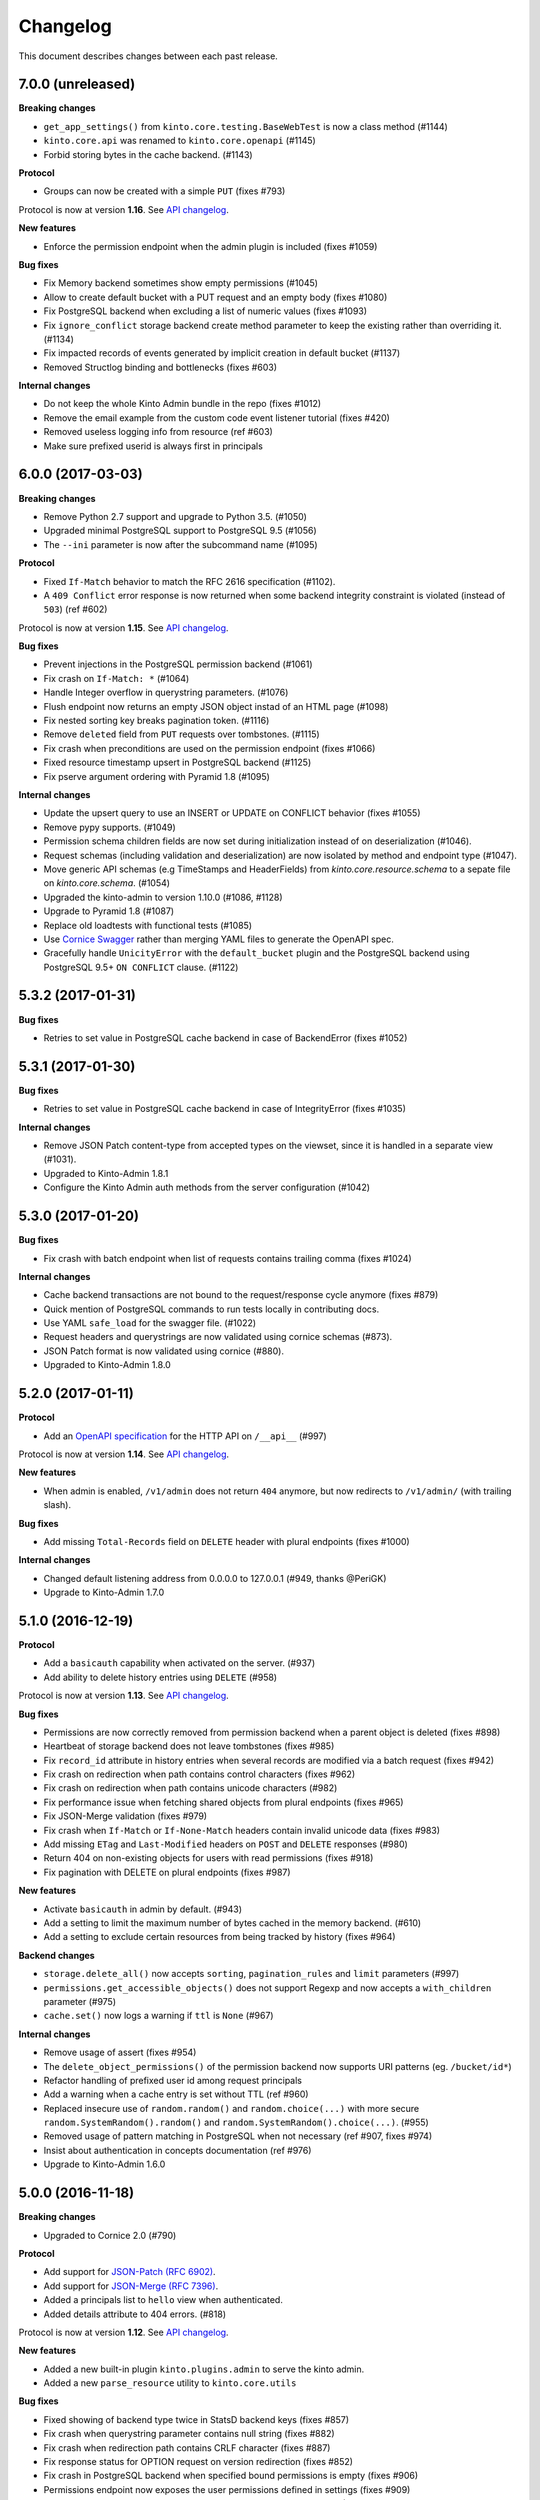 Changelog
=========

This document describes changes between each past release.

7.0.0 (unreleased)
------------------

**Breaking changes**

- ``get_app_settings()`` from ``kinto.core.testing.BaseWebTest`` is now a
  class method (#1144)
- ``kinto.core.api`` was renamed to ``kinto.core.openapi`` (#1145)
- Forbid storing bytes in the cache backend. (#1143)

**Protocol**

- Groups can now be created with a simple ``PUT`` (fixes #793)

Protocol is now at version **1.16**. See `API changelog`_.

**New features**

- Enforce the permission endpoint when the admin plugin is included (fixes #1059)

**Bug fixes**

- Fix Memory backend sometimes show empty permissions (#1045)
- Allow to create default bucket with a PUT request and an empty body (fixes #1080)
- Fix PostgreSQL backend when excluding a list of numeric values (fixes #1093)
- Fix ``ignore_conflict`` storage backend create method parameter to
  keep the existing rather than overriding it. (#1134)
- Fix impacted records of events generated by implicit creation in default
  bucket (#1137)
- Removed Structlog binding and bottlenecks (fixes #603)

**Internal changes**

- Do not keep the whole Kinto Admin bundle in the repo (fixes #1012)
- Remove the email example from the custom code event listener tutorial (fixes #420)
- Removed useless logging info from resource (ref #603)
- Make sure prefixed userid is always first in principals


6.0.0 (2017-03-03)
------------------

**Breaking changes**

- Remove Python 2.7 support and upgrade to Python 3.5. (#1050)
- Upgraded minimal PostgreSQL support to PostgreSQL 9.5 (#1056)
- The ``--ini`` parameter is now after the subcommand name (#1095)

**Protocol**

- Fixed ``If-Match`` behavior to match the RFC 2616 specification (#1102).
- A ``409 Conflict`` error response is now returned when some backend integrity
  constraint is violated (instead of ``503``) (ref #602)

Protocol is now at version **1.15**. See `API changelog`_.

**Bug fixes**

- Prevent injections in the PostgreSQL permission backend (#1061)
- Fix crash on ``If-Match: *`` (#1064)
- Handle Integer overflow in querystring parameters. (#1076)
- Flush endpoint now returns an empty JSON object instad of an HTML page (#1098)
- Fix nested sorting key breaks pagination token. (#1116)
- Remove ``deleted`` field from ``PUT`` requests over tombstones. (#1115)
- Fix crash when preconditions are used on the permission endpoint (fixes #1066)
- Fixed resource timestamp upsert in PostgreSQL backend (#1125)
- Fix pserve argument ordering with Pyramid 1.8 (#1095)

**Internal changes**

- Update the upsert query to use an INSERT or UPDATE on CONFLICT behavior (fixes #1055)
- Remove pypy supports. (#1049)
- Permission schema children fields are now set during initialization instead of on
  deserialization (#1046).
- Request schemas (including validation and deserialization) are now isolated by method
  and endpoint type (#1047).
- Move generic API schemas (e.g TimeStamps and HeaderFields) from `kinto.core.resource.schema`
  to a sepate file on `kinto.core.schema`. (#1054)
- Upgraded the kinto-admin to version 1.10.0 (#1086, #1128)
- Upgrade to Pyramid 1.8 (#1087)
- Replace old loadtests with functional tests (#1085)
- Use `Cornice Swagger <https://github.com/Cornices/cornice.ext.swagger>`_ rather than
  merging YAML files to generate the OpenAPI spec.
- Gracefully handle ``UnicityError`` with the ``default_bucket`` plugin and
  the PostgreSQL backend using PostgreSQL 9.5+ ``ON CONFLICT`` clause. (#1122)


5.3.2 (2017-01-31)
------------------

**Bug fixes**

- Retries to set value in PostgreSQL cache backend in case of BackendError (fixes #1052)


5.3.1 (2017-01-30)
------------------

**Bug fixes**

- Retries to set value in PostgreSQL cache backend in case of IntegrityError (fixes #1035)

**Internal changes**

- Remove JSON Patch content-type from accepted types on the viewset, since it is handled
  in a separate view (#1031).
- Upgraded to Kinto-Admin 1.8.1
- Configure the Kinto Admin auth methods from the server configuration (#1042)

5.3.0 (2017-01-20)
------------------

**Bug fixes**

- Fix crash with batch endpoint when list of requests contains trailing comma (fixes #1024)

**Internal changes**

- Cache backend transactions are not bound to the request/response cycle anymore (fixes #879)
- Quick mention of PostgreSQL commands to run tests locally in contributing docs.
- Use YAML ``safe_load`` for the swagger file. (#1022)
- Request headers and querystrings are now validated using cornice schemas (#873).
- JSON Patch format is now validated using cornice (#880).
- Upgraded to Kinto-Admin 1.8.0


5.2.0 (2017-01-11)
------------------

**Protocol**

- Add an `OpenAPI specification <https://kinto.readthedocs.io/en/latest/api/1.x/openapi.html>`_
  for the HTTP API on ``/__api__`` (#997)

Protocol is now at version **1.14**. See `API changelog`_.

**New features**

- When admin is enabled, ``/v1/admin`` does not return ``404`` anymore, but now redirects to
  ``/v1/admin/`` (with trailing slash).

**Bug fixes**

- Add missing ``Total-Records`` field on ``DELETE`` header with plural endpoints (fixes #1000)

**Internal changes**

- Changed default listening address from 0.0.0.0 to 127.0.0.1 (#949, thanks @PeriGK)
- Upgrade to Kinto-Admin 1.7.0


5.1.0 (2016-12-19)
------------------

**Protocol**

- Add a ``basicauth`` capability when activated on the server. (#937)
- Add ability to delete history entries using ``DELETE`` (#958)

Protocol is now at version **1.13**. See `API changelog`_.

**Bug fixes**

- Permissions are now correctly removed from permission backend when a parent
  object is deleted (fixes #898)
- Heartbeat of storage backend does not leave tombstones (fixes #985)
- Fix ``record_id`` attribute in history entries when several records are
  modified via a batch request (fixes #942)
- Fix crash on redirection when path contains control characters (fixes #962)
- Fix crash on redirection when path contains unicode characters (#982)
- Fix performance issue when fetching shared objects from plural endpoints (fixes #965)
- Fix JSON-Merge validation (fixes #979)
- Fix crash when ``If-Match`` or ``If-None-Match`` headers contain invalid
  unicode data (fixes #983)
- Add missing ``ETag`` and ``Last-Modified`` headers on ``POST`` and ``DELETE``
  responses (#980)
- Return 404 on non-existing objects for users with read permissions (fixes #918)
- Fix pagination with DELETE on plural endpoints (fixes #987)

**New features**

- Activate ``basicauth`` in admin by default. (#943)
- Add a setting to limit the maximum number of bytes cached in the memory backend. (#610)
- Add a setting to exclude certain resources from being tracked by history (fixes #964)

**Backend changes**

- ``storage.delete_all()`` now accepts ``sorting``, ``pagination_rules`` and ``limit``
  parameters (#997)
- ``permissions.get_accessible_objects()`` does not support Regexp and now accepts
  a ``with_children`` parameter (#975)
- ``cache.set()`` now logs a warning if ``ttl`` is ``None`` (#967)

**Internal changes**

- Remove usage of assert (fixes #954)
- The ``delete_object_permissions()`` of the permission backend now supports
  URI patterns (eg. ``/bucket/id*``)
- Refactor handling of prefixed user id among request principals
- Add a warning when a cache entry is set without TTL (ref #960)
- Replaced insecure use of ``random.random()`` and ``random.choice(...)`` with
  more secure ``random.SystemRandom().random()`` and
  ``random.SystemRandom().choice(...)``. (#955)
- Removed usage of pattern matching in PostgreSQL when not necessary (ref #907, fixes #974)
- Insist about authentication in concepts documentation (ref #976)
- Upgrade to Kinto-Admin 1.6.0


5.0.0 (2016-11-18)
------------------

**Breaking changes**

- Upgraded to Cornice 2.0 (#790)

**Protocol**

- Add support for `JSON-Patch (RFC 6902) <https://tools.ietf.org/html/rfc6902>`_.
- Add support for `JSON-Merge (RFC 7396) <https://tools.ietf.org/html/rfc7396>`_.
- Added a principals list to ``hello`` view when authenticated.
- Added details attribute to 404 errors. (#818)

Protocol is now at version **1.12**. See `API changelog`_.

**New features**

- Added a new built-in plugin ``kinto.plugins.admin`` to serve the kinto admin.
- Added a new ``parse_resource`` utility to ``kinto.core.utils``

**Bug fixes**

- Fixed showing of backend type twice in StatsD backend keys (fixes #857)
- Fix crash when querystring parameter contains null string (fixes #882)
- Fix crash when redirection path contains CRLF character (fixes #887)
- Fix response status for OPTION request on version redirection (fixes #852)
- Fix crash in PostgreSQL backend when specified bound permissions is empty (fixes #906)
- Permissions endpoint now exposes the user permissions defined in settings (fixes #909)
- Fix bug when two subfields are selected in partial responses (fixes #920)
- Fix crash in permission endpoint when merging permissions from settings and from
  permissions backend (fixes #926)
- Fix crash in authorization policy when object ids contain unicode (fixes #931)

**Internal changes**

- Resource ``mapping`` attribute is now deprecated, use ``schema`` instead (#790)
- Clarify implicit permissions when allowed to create child objects (#884)
- Upgrade built-in ``admin`` plugin to Kinto Admin 1.5.0
- Do not bump timestamps in PostgreSQL storage backend when non-data columns
  are modified.
- Add some specifications for the permissions endpoint with regards to inherited
  permissions
- Add deletion of multiple groups in API docs (#928)


Thanks to all contributors, with a special big-up for @gabisurita!


4.3.1 (2016-10-06)
------------------

**Bug fixes**

- Make sure we redirect endpoints with trailing slashes with the default bucket plugin. (#848)
- Fix group association when members contains ``system.Authenticated`` (fixes #776)
- Raise an error when members contains ``system.Everyone`` or a group ID (#850)
- Fix StatsD view counter with 404 responses (#853)
- Fixes filtering on ids with numeric values. (fixes #851)


4.3.0 (2016-10-04)
------------------

**Protocol**

- Fix error response consistency with safe creations if the ``create`` permission
  is granted (fixes #792). The server now returns a ``412`` instead of a ``403`` if
  the ``If-None-Match: *`` header is provided and the ``create`` permission is granted.
- The ``permissions`` attribute is now empty in the response if the user has not the permission
  to write on the object (fixes #123)
- Filtering records now works the same on the memory and postgresql backends:
  if we're comparing to a number, the filter will now filter out records that
  don't have this field. If we're comparing to anything else, the record
  without such a field is treated as if it had '' as the value for this field.
  (fixes #815)
- Parent **attributes are now readable** if children creation is allowed. That means for example
  that collection attributes are now readable to users with ``record:create`` permission.
  Same applies to bucket attributes and ``collection:create`` and ``group:create`` (fixes #803)
- Return an empty list on the plural endpoint instead of ``403`` if the ``create``
  permission is allowed

Protocol is now at version **1.11**. See `API changelog`_.

**Bug fixes**

- Fix crash in history plugin when target had no explicit permission defined (fixes #805, #842)

**New features**

- The storage backend now allows ``parent_id`` pattern matching in ``kinto.core.storage.get_all``. (#821)
- The history and quotas plugins execution time is now monitored on StatsD (``kinto.plugins.quotas``
  and ``kinto.plugins.history``) (#832)
  ``kinto.version_json_path`` settings (fixes #830)

**Internal changes**

- Fixed a failing pypy test by changing the way it was mocking
  `transaction.manager.commit` (fixes #755)
- Moved storage/cache/permissions base tests to ``kinto.core.*.testing`` (fixes #801)
- Now fails with an explicit error when StatsD is configured but not installed.
- Remove redundant fields from data column in PostgreSQL records table (fixes #762)


4.2.0 (2016-09-15)
------------------

**Protocol**

- Support for filtering records based on a text search (#791)

Protocol is now at version **1.10**. See `API changelog`_.

**Bug fixes**

- Fix concurrent writes in the memory backend (fixes #759)
- Fix heartbeat transaction locks with PostgreSQL backends (fixes #804)
- Fix crash with PostgreSQL storage backend when filtering with integer on
  a missing field (fixes #813)

**Internal changes**

- Fix links to comparison table in docs


4.1.1 (2016-08-29)
------------------

**Bug fixes**

- Fix kinto init input function (#796)


4.1.0 (2016-08-22)
------------------

**New features**

- Show warning when ``http_scheme`` is not set to ``https`` (#706, thanks @Prashant-Surya)

**Bug fixes**

- Fix sorting/filtering history entries by ``date`` field
- On subobject filtering, return a 400 error response only if first level field
  is unknown (on resources with strict schema)


4.0.1 (2016-08-22)
------------------

**New features**

- Permissions endpoint (``GET /permissions``) can now be filtered, sorted and paginated.

**Bug fixes**

- Return 400 error response when history is filtered with unknown field
- Fix crash on permissions endpoint when history is enabled (#774)
- Fix crash on history when interacting via the bucket plural endpoint (``/buckets``) (fixes #773)

**Internal changes**

- Fix documentation of errors codes (fixes #766)
- ``kinto.id_generator`` was removed from documentation since it does not
  behave as expected (fixes #757, thanks @doplumi)
  folder and a ``kinto.core.testing`` module was introduced for tests helpers
  (fixes #605)
- In documentation, link the notion of principals to the permissions page instead
  of glossary
- Add details about ``PATCH`` behaviour (fixes #566)


4.0.0 (2016-08-17)
------------------

**Breaking changes**

- ``kinto --version`` was renamed ``kinto version``
- ``ResourceChanged`` and ``AfterResourceChanged`` events now return
  ``old`` and ``new`` records for the ``delete`` action. (#751)
- Redis backends are not part of the core anymore. (#712).
  Use ``kinto_redis.cache`` instead of ``kinto.core.cache.redis``
  Use ``kinto_redis.storage`` instead of ``kinto.core.storage.redis``
  Use ``kinto_redis.permission`` instead of ``kinto.core.permission.redis``
- Redis listener is not part of the core anymore. (#712)
  Use ``kinto.event_listeners.redis.use = kinto_redis.listeners`` instead of
  ``kinto.event_listeners.redis.use = kinto.core.listeners.redis``
- Notion of unique fields was dropped from ``kinto.core`` resources.

**Protocol**

- Added a ``/__version__`` endpoint with the version that has been deployed. (#747)
- Allow sub-object filtering on plural endpoints (e.g ``?person.name=Eliot``) (#345)
- Allow sub-object sorting on plural endpoints (e.g ``?_sort=person.name``) (#345)

Protocol is now at version **1.9**. See `API changelog`_.

**New features**

- Added a new built-in plugin ``kinto.plugins.history`` that keeps track of every action
  that occured within a bucket and serves a stream of changes that can be synced.
  See `API documentation <https://kinto.readthedocs.io/en/latest/api/1.x/history.html>`_.
- Added a new ``--dry-run`` option to command-line script ``migrate`` that will simulate
  migration operation without executing on the backend (thanks @lavish205! #685)
- Added ability to plug custom StatsD backend implementations via a new ``kinto.statsd_backend``
  setting. Useful for Datadogâ˘ integration for example (fixes #626).
- Added a ``delete-collection`` action to the ``kinto`` command. (#727)
- Added verbosity options to the ``kinto`` command. (#745)
- Added a built-in plugin that allows to define quotas per bucket or collection. (#752)

**Bug fixes**

- Fix bug where the resource events of a request targetting two groups/collection
  from different buckets would be grouped together.
- Fix crash when an invalid UTF-8 character is provided in URL
- Fix crash when provided ``last_modified`` field is not divisible (e.g. string)

**Internal changes**

- Huge rework of documentation after the merge of *Cliquet* into kinto.core (#731)
- Improve the documentation about generating docs (fixes #615)
- Switch from cliquet-pusher to kinto-pusher in Dockerfile and tutorial.
- List posssible response status on every endpoint documentation (#736)
- Remove duplicated and confusing docs about generic resources
- Replace the term ``protocol`` by ``API`` in documentation (fixes #664)
- Add load tests presets (exhaustive, read, write) in addition to the existing random. Switched integration test ``make loadtest-check-simulation`` to run the exhaustive one (fixes #258)
- Remove former Cliquet load tests (#733)
- Add a flag to to run simulation load tests on ``default`` bucket. Uses ``blog``
  bucket by default (#733)
- Add command-line documentation (#727)
- The ``--backend`` command-line option for ``kinto init`` is not accepted as first
  parameter anymore
- Improved parts of the FAQ (#744)
- Improve 404 and 403 error handling to make them customizable. (#748)
- ``kinto.core`` resources are now schemaless by default (fixes #719)


3.3.3 (2016-09-12)
------------------

- Fix heartbeat transaction locks with PostgreSQL backends (fixes #804)


3.3.2 (2016-07-21)
------------------

**Bug fixes**

- Fix Redis get_accessible_object implementation (#725)
- Fix bug where the resource events of a request targetting two groups/collection
  from different buckets would be grouped together.


3.3.1 (2016-07-19)
------------------

**Protocol**

- Add the ``permissions_endpoint`` capability when the ``kinto.experimental_permissions_endpoint`` is set. (#722)


3.3.0 (2016-07-18)
------------------

**Protocol**

- Add new *experimental* endpoint ``GET /v1/permissions`` to retrieve the list of permissions
  granted on every kind of object (#600).
  Requires setting ``kinto.experimental_permissions_endpoint`` to be set to ``true``.

Protocol is now at version **1.8**. See `API changelog`_.

**Bug fixes**

- Fix crash in authorization policy when requesting ``GET /buckets/collections`` (fixes #695)
- Fix crash with PostgreSQL storage backend when provided id in POST is an integer (#688).
  Regression introduced in 3.2.0 with #655.
- Fix crash with PostgreSQL storage backend is configured as read-only and reaching
  the records endpoint of an unknown collection (fixes #693, related #558)
- Fix events payloads for actions in the default bucket (fixes #704)
- Fix bug in object permissions with memory backend
- Make sure the tombstone is deleted when the record is created with PUT. (#715)
- Allow filtering and sorting by any attribute on buckets, collections and groups list endpoints
- Fix crash in memory backend with Python3 when filtering on unknown field

**Internal changes**

- Resource events constructors signatures were changed. The event payload is now
  built immediately when event is fired instead of during transactoin commit (#704).
- Fix crash when a resource is registered without record path.
- Changed behaviour of accessible objects in permissions backend when list of
  bound permissions is empty.
- Bump ``last_modified`` on record when provided value is equal to previous
  in storage ``update()`` method (#713)
- Add ability to delete records and purge tombstones with just the ``parent_id``
  parameter (#711)
- Buckets deletion is now a lot more efficient, since every sub-objects are
  deleted with a single operation on storage backend (#711)
- Added ``get_objects_permissions()`` method in ``permission`` backend (#714)
- Changed ``get_accessible_objects()``, ``get_authorized_principals()`` methods
  in ``permission`` backend (#714)
- Simplified and improved the code quality of ``kinto.core.authorization``,
  mainly by keeping usage of ``get_bound_permissions`` callback in one place only.


3.2.0 (2016-06-14)
------------------

**Protocol**

- Allow record IDs to be any string instead of just UUIDs (fixes #655).

Protocol is now at version **1.7**. See `API changelog`_.

**New features**

- ``kinto start`` now accepts a ``--port`` option to specify which port to listen to.
  **Important**: Because of a limitation in `Pyramid tooling <http://stackoverflow.com/a/21228232/147077>`_,
  it won't work if the port is hard-coded in your existing ``.ini`` file. Replace
  it by ``%(http_port)s`` or regenerate a new configuration file with ``kinto init``.
- Add support for ``pool_timeout`` option in Redis backend (fixes #620)
- Add new setting ``kinto.heartbeat_timeout_seconds`` to control the maximum duration
  of the heartbeat endpoint (fixes #601)
- Ability to define ID generators per object type via the settings

**Bug fixes**

- Fix loss of data attributes when permissions are replaced with ``PUT`` (fixes #601)
- Fix 400 response when posting data with ``id: "default"`` in default bucket.
- Fix 500 on heartbeat endpoint when a check does not follow the specs and raises instead of
  returning false.

**Internal changes**

- Renamed some permission backend methods for consistency with other classes (fixes #608)
- Removed some deprecated code that had been in ``kinto.core`` for too long.

**Documentation**

- Mention in groups documentation that the principal of a group to be used in a permissions
  definition is the full URI (e.g. ``"write": ["/buckets/blog/groups/authors"]``)
- Fix typo in Github tutorial (thanks @SwhGo_oN, #673)
- New Kinto logo (thanks @AymericFaivre, #676)
- Add a slack badge to the README (#675)
- Add new questions on FAQ (thanks @enguerran, #678)
- Fix links to examples (thanks @maxdow, #680)


3.1.0 (2016-05-24)
------------------

**Protocol**

- Added the ``GET /contribute.json`` endpoint for open-source information (fixes #607)

Protocol is now at version **1.6**. See `API changelog`_.


**Bug fixes**

- Fix internal storage filtering when an empty list of values is provided.
- Authenticated users are now allowed to obtain an empty list of buckets on
  ``GET /buckets`` even if no bucket is readable (#454)
- Fix enabling flush enpoint with ``KINTO_FLUSH_ENDPOINT_ENABLED`` environment variable (fixes #588)
- Fix reading settings for events listeners from environment variables (fixes #515)
- Fix principal added to ``write`` permission when a publicly writable object
  is created/edited (fixes #645)
- Prevent client to cache and validate authenticated requests (fixes #635)
- Fix bug that prevented startup if old Cliquet configuration values
  were still around (#633)

**Documentation**

- Improved documentation about running in production with uWSGI (#543, #545)


3.0.1 (2016-05-20)
------------------

**Bug fixes**

- Fix crash when a cache expires setting is set for a specific bucket or collection. (#597)
- Mark old cliquet backend settings as deprecated (but continue to support them). (#596)


3.0.0 (2016-05-18)
------------------

- Major version update. Merged cliquet into kinto.core. This is
  intended to simplify the experience of people who are new to Kinto.
  Addresses #687.
- Removed ``initialize_cliquet()``, which has been deprecated for a while.
- Removed ``cliquet_protocol_version``. Kinto already defines
  incompatible API variations as part of its URL format (e.g. ``/v0``,
  ``/v1``). Services based on kinto.core are free to use
  ``http_api_version`` to indicate any additional changes to their
  APIs.
- Simplify settings code. Previously, ``public_settings`` could be
  prefixed with a project name, which would be reflected in the output
  of the ``hello`` view. However, this was never part of the API
  specification, and was meant to be solely a backwards-compatibility
  hack for first-generation Kinto clients. Kinto public settings
  should always be exposed unprefixed. Applications developed against
  kinto.core can continue using these names even after they transition
  clients to the new implementation of their service.

**Bug fixes**

- Add an explicit message when the server is configured as read-only and the
  collection timestamp fails to be saved (ref Kinto/kinto#558)
- Prevent the browser to cache server responses between two sessions. (#593)
- Redirects version prefix to hello page when trailing_slash_redirect is enabled. (#700)
- Fix crash when setting empty permission list with PostgreSQL permission backend (fixes Kinto/kinto#575)
- Fix crash when type of values in querystring for exclude/include is wrong (fixes Kinto/kinto#587)
- Fix crash when providing duplicated principals in permissions with PostgreSQL permission backend (fixes #702)
- Add ``app.wsgi`` to the manifest file. This helps address #543.


2.1.1 (2016-04-29)
------------------

**Bug fixes**

- Fix crash in JSON schema validation when additional properties are provided (fixes #548)
- Strip internal fields before validating JSON schema (fixes #549)
- Fix migration of triggers in PostgreSQL storage backend when upgrading from Kinto<2.0.
  Run the ``migrate`` command will basically re-create them (fixes #559)

**Documentation**

- Fix typo in RHEL installation instructions (#552, thanks @enkidulan!)
- Link to english version of kinto presentation article (#553, thanks @glasserc!)
- Document basics about PostgreSQL privileges (#547)
- Change links from readthedocs.org to readthedocs.io (#557)
- Fix Parse server license in docs (#571, thanks @revolunet!)


2.1.0 (2016-04-19)
------------------

**Bug fixes**

- Relax content-type validation when no body is posted (fixes #507)
- Fix creation events not sent for implicit creation of objects in the ``default``
  bucket (fixes #529)
- Fix the Dockerfile pip install (#522)
- Fix concurrency control request headers to recreate deleted objects (#512)

**New features**

- Allow groups to store arbitrary properties. (#469)
- A ``cache_prefix`` setting was added for cache backends. (mozilla-services/cliquet#680)

**Documentation**

- Put the cloud provider links in a comparison table (#514)
- Fix the module name of Redis event listener (thanks @happy-tanuki, #516)
- Add Makefile Documentation (thanks @ayusharma, #483)
- Document how to run Docker with custom config file (#525)
- Fix API version title (#523)
- Add a 'upgrade pip' command in the getting-started docs (#531)
- Document how to configure the postgresql backend (#533)
- Document how to upgrade Kinto (#537, #538)

Protocol is now in version **1.5**. See `API changelog`_.


2.0.0 (2016-03-08)
------------------

**Protocol**

- Allow buckets to store arbitrary properties. (#239, #462)
- Delete every (writable) buckets using ``DELETE /v1/buckets``
- Delete every (writable) collections using ``DELETE /v1/buckets/<bucket-id>/collections``
- Clients are redirected to URLs without trailing slash only if the current URL
  does not exist (#656)
- Partial responses can now be specified for nested objects (#445)
  For example, ``/records?_fields=address.street``.
- List responses are now sorted by last_modified descending by default (#434,
  thanks @ayusharma)
- Server now returns 415 error response if client cannot accept JSON response (#461, mozilla-services/cliquet#667)
- Server now returns 415 error response if client does not send JSON request (#461, mozilla-services/cliquet#667)
- Add the ``__lbheartbeat__`` endpoint, for load balancer membership test.
- Add the ``flush_endpoint``, ``schema`` and ``default_bucket`` to the capabilities
  if enabled in settings (#270)

Protocol is now in version **1.4**. See `API changelog`_.

**Breaking changes**

- ``kinto.plugins.default_bucket`` plugin is no longer assumed. We invite users
  to check that the ``kinto.plugins.default_bucket`` is present in the
  ``includes`` setting if they expect it. (ref #495)
- ``kinto start`` must be explicitly run with ``--reload`` in order to
  restart the server when code or configuration changes (ref #490).
- Errors are not swallowed anymore during the execution of ``ResourceChanged``
  events subscribers.

  Subscribers are still executed within the transaction like before.

  Subscribers are still executed even if the transaction is eventually rolledback.
  Every subscriber execution succeeds, or none.

  Thus, subscribers of these events should only perform operations that are reversed
  on transaction rollback: most likely database storage operations.

  For irreversible operations see the new ``AfterResourceChanged`` event.

**New features**

- Event subscribers are now ran synchronously and can thus alter responses (#421)
- Resource events are now merged in batch requests. One event per resource and
  per action is emitted when a transaction is committed (mozilla-services/cliquet#634)
- Monitor time of events listeners execution (mozilla-services/cliquet#503)
- Added a new ``AfterResourceChanged`` event, that is sent only when the commit
  in database is done and successful.
  `See more details <https://cliquet.readthedocs.io/en/latest/reference/notifications.html>`_.
- Track execution time on StatsD for each authentication sub-policy (mozilla-services/cliquet#639)
- Default console log renderer now has colours (mozilla-service/cliquet#671)
- Output Kinto version with ``kinto --version`` (thanks @ayusharma)

**Bug fixes**

- Fix PostgreSQL backend timestamps when collection is empty (#433)
- ``ResourceChanged`` events are not emitted if a batch subrequest fails (mozilla-services/cliquet#634)
  There are still emitted if the whole batch transaction is eventually rolledback.
- Fix a migration of PostgreSQL schema introduced that was never executed (mozilla-services/cliquet#604)
- Fix statsd initialization on storage (mozilla-services/cliquet#637)
- Providing bad last modified values on delete now returns 400 (mozilla-services/cliquet#665)
- Providing last modified in the past for delete now follows behaviour create/update (mozilla-services/cliquet#665)
- Do not always return 412 errors when request header ``If-None-Match: *``
  is sent on ``POST /collection`` (fixes #489, mozilla-service/cliquet#673)
- Fix secret in ini on Python 3 (fixes #341)
- Error when trying to create an empty directory (fixes #475)
- Text plain body should be rejected with an error (#461)

**Documentation**

- Additions in troubleshooting docs (thanks @ayusharma)
- Add uwsgi bind error to troubleshooting (fixes #447)
- Mention python plugin for Uwsgi (#448)
- Add how to troubleshoot psql encoding problems. (#453)
- Add mini checklist for CDN deployment (#450)
- Replace subjective ligthweight by minimalist (fixes #417)
- Improve synchronisation docs (#451)
- Add the requirements in the Readme (#465)
- Add docs about architecture (fixes #430)
- Add a 'why' paragraph to the docs (Kinto value proposition) (#482)
- Update docs: how to choose the backend (#485, thanks @Enguerran)
- Add a custom id generator tutorial (#464)

**Internal changes**

- Changed default duration between retries on error (``Retry-After`` header)
  from 30 to 3 seconds.
- Speed-up startup (ref #490)
- Optimized (and cleaned) usage of (un)authenticated_userid (#424, mozilla-services/cliquet#641)
- Fixed usage of virtualenv in Makefile (#443)
- Add a badge for the irc channel (#459)
- Change phrasing for backend selection (#470)
- Add a CONTRIBUTING file (#471, thanks @magopian)
- Add a contribute.json file (#478, #480, thanks @magopian)


1.11.2 (2016-02-03)
------------------=

**Bug fixes**

- Expose the ETag header in 304 responses for default bucket (ref mozilla-services/cliquet#631)

**Documentation**

- Add Scalingo *one-click deploy* button (#418, thanks @yannski)
- Improve introduction of notifications tutorial (#419, thanks @tarekziade)
- Fix typos (thanks @magopian)


1.11.1 (2016-02-01)
------------------=

**Bug fixes**

- Fix wheels for Python 3 that were requiring the functools32 package that is
  for Python 2 only (fixes #303).

**Documentation**

- Fix a broken hyperlink in the overview section. (#406, thanks William Hoang)
- Talk about tokens rather than user:password (#393)


1.11.0 (2016-01-28)
------------------=

**Protocol**

- Forward slashes (``/``) are not escaped anymore in JSON responses (mozilla-services/cliquet#537)
- Fields can be filtered in GET requests using ``_fields=f1,f2`` in querystring (#399)
- New collections can be created via ``POST`` requests (thanks John Giannelos)
- The API capabilities can be exposed in a ``capabilities`` attribute in the
  root URL (#628). Clients can rely on this to detect optional features on the
  server (e.g. enabled plugins)

Protocol is now version 1.3. See `API changelog`_.

**New features**

- Add a Heroku single-clic deploy button (#362)
- Install PostgreSQL libraries on ``kinto init`` (fixes #313)
- Smaller Docker container image (#375, #376, #383)
- Install major plugins in Dockerfile (fixes #317)
- The policy name used to configure authentication in settings is now used for
  the user id prefix and StatsD ``authn_type`` counters.
- Check backends configuration at startup (#228)
- Output message for config file creation (#351, thanks Aditya Basin)
- Trigger internal event on server flush (#354)

**Bug fixes**

- Fix validation of collection id in default bucket (fixes #260)
- Fix kinto init failure when the config folder already exists (#349)
- Fix Docker compose startup (fixes #325)
- Run migrate command when Docker container starts (fixes #363)
- Fix listener name logging during startup (#626)
- Do not log batch subrequests twice (#264)
- Fix hmac digest with Python 3 (#288)
- Add explicit dependency for functools32 when Kinto is installed with an old
  pip version (fixes #303)

**Documentation**

Highlights:

- Add tutorials about notifications (ref #353)
- Add tutorial how to write a plugin (#382)
- Add tutorial how to setup Github authentication (#390)
- Move default values to dedicated column in docs (fixes #255)
- Move run-kinto to get-started and remove platform specific installation
  instructions (#373)

Improved:

- Update features table in overview
- Update overview comparisons (#294, #324, #328)
- Update FAQ (#397, #398)
- Simplify some aspects of the settings page (#374)
- Sharding documentation (#381)

Minor:

- Added missing DELETE endoint for list of records (fixes #238)
- Mention how to restrict private URLs with NGinx (fixes #250)
- Fix link to the freenode #kinto channel in the docs (#333)
- Remove Firefox Account mention from README (fixes #326)
- Move application examples page to wiki (ref #321)
- Move PostgreSQL server docs to wiki (fixes #321)
- Change colors of logo (#359)
- Add invitation for community to point their demos/use cases (fixes #356)
- Remove duplicate glossary in docs (#372)
- Remove troubleshooting paragraph from contributing page (#385)
- Fix wrong groups name and permissions names in the documentation (#389)
- Improve formatting of code block in tutorials (#391, #396)

**Internal changes**

- Default bucket feature is now a built-in plugin (fixes #277, fixes #311, #380)
- Do not require cliquet master branch in dev (#341, #400). Now moved as tox env in TravisCI


1.10.1 (2015-12-11)
------------------=

**Bug fixes**

- Fix ``kinto init`` when containing folder does not exist (fixes #302)

**Internal changes**

- Added Hoodie in the comparison matrix (#282, thanks @Niraj8!)
- Added a get started button in documentation (#315, thanks @Niraj8!)


1.10.0 (2015-12-01)
------------------=

**Breaking changes**

- When using *cliquet-fxa*, the setting ``multiauth.policy.fxa.use`` must now
  be explicitly set to ``cliquet_fxa.authentication.FxAOAuthAuthenticationPolicy``
- Fields in the root view were renamed (mozilla-services/cliquet#600)

**Bug fixes**

- Fix redis default host in kinto init (fixes #289)
- Fix DockerFile with default configuration (fixes #296)
- Include plugins after setting up components (like authn/authz) so that plugins
  can register views with permissions checking
- Remove ``__permissions__`` from impacted records values in ``ResourceChanged``
  events (mozilla-services/cliquet#586)

**Protocol**

Changed the naming in the root URL (hello view) (mozilla-services/cliquet#600)

- Added ``http_api_version``
- Renamed ``hello`` to ``project_name``
- Renamed ``protocol_version`` to ``cliquet_protocol_version``
- Renamed ``documentation`` to ``project_docs``
- Renamed ``version`` to ``project_version``


**New features**

- New options in configuration of listeners to specify filtered actions and
  resource names (mozilla-services/cliquet#492, mozilla-services/cliquet#555)
- Add ability to be notified on read actions on a resource (disabled by
  default) (mozilla-services/cliquet#493)

**Internal changes**

- Clarified how Kinto is versionned in the documentation (#305)

1.9.0 (2015-11-18)
------------------

- Upgraded to *Cliquet* 2.11.0

**Breaking changes**

- For PostgreSQL backends, it is recommended to specify ``postgresql://``.

**Protocol**

- In the hello view:

   - Add a ``bucket`` attribute in ``user`` mapping allowing clients
     to obtain the actual id of their default bucket
   - Add the ``protocol_version`` to tell which protocol version is
     implemented by the service. (#324)

- ``_since`` and ``_before`` now accepts an integer value between quotes ``"``,
  as it would be returned in the ``ETag`` response header.
- A batch request now fails if one of the subrequests fails
  (mozilla-services/cliquet#510) (*see new feature about
  transactions*)

**New features**

- Add a Kinto command for start and migrate operation. (#129)
- Add a Kinto command to create a configuration file. (#278)
- A transaction now covers the whole request/response cycle (#194).
  If an error occurs during the request processing, every operation performed
  is rolled back. **Note:** This is only enabled with *PostgreSQL* backends. In
  other words, the rollback has no effect on backends like *Redis* or *Memory*.

- New settings for backends when using PostgreSQL: ``*_max_backlog``,
  ``*_max_overflow``, ``*_pool_recycle``, ``*_pool_timeout`` to
  control connections pool behaviour.

**Bug fixes**

- Fix 500 error response (instead of 503) when storage backend fails during
  implicit creation of objects on ``default`` bucket. (fixes #236)
- Fixed ``Dockerfile`` for PostgreSQL backends.
- Fix JSON schema crash when no field information is available.

**Internal changes**

- Optimization for retrieval of user principals (#263)
- Do not build the Docker container when using Docker Compose.
- Add Python 3.5 on TravisCI
- Add schema validation loadtest (fixes #201)
- Multiple documentation improvements.
- The PostgreSQL backends now use SQLAlchemy sessions.

See also `*Cliquet* changes <https://github.com/mozilla-services/cliquet/releases/2.11.0>`_


1.8.0 (2015-10-30)
------------------

- Upgraded to *Cliquet* 2.10.0

**Protocol breaking changes**

- Moved ``userid`` attribute to a dedicated ``user`` mapping in the hello
  view (#242).

**New features**

- Follow redirections in batch subrequests (fixes mozilla-services/cliquet#511)
- Set cache headers only when anonymous (fixes mozilla-services/cliquet#449)
- Add a ``readonly`` setting to run the service in read-only mode. (#241)
- If no client cache is set, add ``Cache-Control: no-cache`` by default,
  so that clients are forced to revalidate their cache against the server
  (ref Kinto/kinto#231)

**Bug fixes**

- Fixed 503 error message to mention backend errors in addition to unavailability.
- When recreating a record that was previously deleted, status code is now ``201``
  (ref mozilla-services/cliquet#530).
- Fix PostgreSQL error when deleting an empty collection in a protected
  resource (fixes mozilla-services/cliquet#528)
- Fix PUT not using ``create()`` method in storage backend when tombstone exists
  (fixes mozilla-services/cliquet#530)
- Delete tombstone when record is re-created (fixes mozilla-services/cliquet#518)
- Fix crash with empty body for PATCH (fixes mozilla-services/cliquet#477,
  fixes mozilla-services/cliquet#516)
- Fix english typo in 404 error message (fixes mozilla-services/cliquet#527)


1.7.0 (2015-10-28)
------------------

- Upgraded to *Cliquet* 2.9.0
- Update cliquet-fxa configuration example for cliquet-fxa 1.4.0
- Improve the documentation to get started

**New features**

- Added Pyramid events, triggered when the content of a resource has changed. (#488)
- Added ``kinto.includes`` setting allowing loading of plugins once Kinto
  is initialized (unlike ``pyramid.includes``). (#504)


**Protocol**

- Remove the broken git revision ``commit`` field in the hello page. (#495).

`Please read the full Cliquet 2.9.0 changelog for more information <https://github.com/mozilla-services/cliquet/releases/tag/2.9.0>`_

1.6.2 (2015-10-22)
------------------

**Bug fixes**

- Handle 412 details with default bucket (#226)


1.6.1 (2015-10-22)
------------------

- Upgraded to *Cliquet* 2.8.2

**Bug fixes**

- Return a JSON body for 405 response on the default bucket (#214)

**Internal changes**

- Improve documentation for new comers (#217)
- Do not force host in default configuration (#219)
- Use tox installed in virtualenv (#221)
- Skip python versions unavailable in tox (#222)


1.6.0 (2015-10-14)
------------------

- Upgraded to *Cliquet* 2.8.1

**Breaking changes**

- Settings prefixed with ``cliquet.`` are now deprecated, and should be replaced
  with non prefixed version instead.
- In the root url response, public settings are exposed without prefix too
  (e.g. ``batch_max_requests``).


1.5.1 (2015-10-07)
------------------

- Upgraded to *Cliquet* 2.7.0


1.5.0 (2015-09-23)
------------------

- Add Disqus comments to documentation (fixes #159)

**New features**

- Allow POST to create buckets (fixes #64)
- Control client cache headers from settings or collection objects (#189)

**Internal changes**

- Remove dead code (#187, ref #53)
- Add pytest-capturelog for better output on test failures (#191)
- Install cliquet middleware (*no-op if disabled*) (#193)
- Many optimizations on ``default`` bucket (#192, #197)
- Many optimizations on number of storage hits (#203)
- Fix contributing docs about tests (#198)
- Added more batched actions to loadtests (#199)


1.4.0 (2015-09-04)
------------------

**New features**

- Partial collection of records when user has no ``read`` permission on collection (fixes #76).
  Alice can now obtain a list of Bob records on which she has individual ``read`` permission!
- Collection can now specify a JSON schema and validate its records (#31).
  The feature is marked as *experimental* and should be explicitly enabled
  from settings (#181)
- Accept empty payload on buckets and collections creation (#63)
- Allow underscores in Kinto bucket and collection names (#153, fixes #77)
- Collection records can now be filtered using multiple values (``?in_status=1,2,3``) (mozilla-services/cliquet#39)
- Collection records can now be filtered excluding multiple values (``?exclude_status=1,2,3``) (mozilla-services/readinglist#68)
- Current userid is now provided when requesting the hello endpoint with an ``Authorization``
  header (mozilla-services/cliquet#319)
- UUID validation now accepts any kind of UUID, not just v4 (mozilla-services/cliquet#387)
- Querystring parameter ``_to`` on collection records was renamed to ``_before`` (*the former is now
  deprecated*) (mozilla-services/cliquet#391)
- Allow to configure info link in error responses with ``cliquet.error_info_link``
  setting (mozilla-services/cliquet#395)

**Bug fixes**

- Fix consistency in API to modify permissions with PATCH (fixes #155)
  The list of principals for each specified permission is now replaced by the one
  provided.
- Use correct HTTP Headers encoding in both Python2 and Python3 (#141)
- ETag is now returned on every verb (fixes #110)

**Internal changes**

- When deleting a collection also remove the records tombstones (#136)
- Complete revamp of the documentation (#156 #167 #168 #169 #170)
- Upgraded to *Cliquet* 2.6.0


1.3.1 (2015-07-15)
------------------

- Upgraded to *Cliquet* 2.3.1

**Bug fixes**

- Make sure the default route only catch /buckets/default and
  /buckets/default/* routes. (#131)


1.3.0 (2015-07-13)
------------------

- Upgraded to *Cliquet* 2.3.0

**Bug fixes**

- Handle CORS with the default bucket. (#126, #135)
- Add a test to make sure the tutorial works. (#118)

**Internal changes**

- List StatsD counters and timers in documentation (fixes #73)
- Update virtualenv dependencies on setup.py modification (fixes #130)


1.2.1 (2015-07-08)
------------------

- Upgraded to *Cliquet* 2.2.1

**Bug fixes**

- Improvements and fixes in the tutorial (#107)
- Querystring handling when using the personal bucket (#119)
- Default buckets ID is now a UUID with dashes (#120)
- Handle unknown permission and fix crash on /buckets (#88)
- Fix permissions handling on PATCH /resource (mozilla-services/cliquet#358)

**Internal changes**

- Test with the normal Kinto authentication policy and remove the fake one (#121)


1.2.0 (2015-07-03)
------------------

- Upgraded to *Cliquet* 2.2.+

**New features**

- Add the personal bucket ``/buckets/default``, where collections are created
  implicitly (#71)
- *Kinto* now uses the memory backend by default, which simplifies its usage
  for development (#86, #95)
- Add public settings in hello view (mozilla-services/cliquet#318)

**Bug fixes**

- Fix Docker compose file settings (#100)
- Fix version redirection behaviour for unsupported versions (mozilla-services/cliquet#341)
- Fix overriding backend settings in .ini (mozilla-services/cliquet#343)

**Internal changes**

- Documentation improvements (#75)
- Added tutorial (#79)
- Remove hard dependency on *PostgreSQL* (#100)
- Add pytest-cache (#98)
- Add Pypy test on Travis (#99)
- Update dependencies on ``make install`` (#97)
- Fix URL of readthedocs.io (#90)


1.1.0 (2015-06-29)
------------------

**New features**

- Polish default kinto configuration and default to memory backend. (#81)
- Add the kinto group finder (#78)
- Flush endpoint now returns 404 is disabled (instead of 405) (#82)


**Bug fixes**

- ETag not updated on collection update (#80)


**Internal changes**

- Use py.test to run tests instead of nose (#85)


1.0.0 (2015-06-17)
------------------

**New features**

- Added notion of buckets, user groups and collections (#48, #58)
- Buckets, collections and records can now have permissions (#59)

**Breaking changes**

- Updated *Cliquet* to 2.0, which introduces a lot of breaking changes
  (`see changelog <https://github.com/mozilla-services/cliquet/releases/2.0.0>`_)
- Firefox Accounts is not a dependency anymore and should be installed and
  included explictly using the python package ``cliquet-fxa``
  (`see documentation <https://github.com/mozilla-services/cliquet-fxa/>`_)
- API is now served under ``/v1``
- Collections are now managed by bucket, and not by user anymore (#44)

.. note::

    A list of records cannot be manipulated until its parents objects (bucket and
    collection) are created.

Settings

- ``cliquet.permission_backend`` and ``cliquet.permission_url`` are now configured
  to use PostgreSQL instead of *Redis* (see default ``config/kinto.ini``)
- ``cliquet.basic_auth_enabled`` is now deprecated (`see *Cliquet*
  docs to enable authentication backends
  <https://cliquet.readthedocs.io/en/latest/reference/configuration.html#basic-auth>`_)


**Internal changes**

- Added documentation about deployment and data durability (#50)
- Added load tests (#30)
- Several improvements in documentation (#51)


0.2.2 (2015-06-04)
------------------

- Upgraded to *cliquet* 1.8.+

**Breaking changes**

- PostgreSQL database initialization process is not run automatically in
  production. Add this command to deployment procedure:

::

    cliquet --ini config/kinto.ini migrate

**Internal changes**

- Improved documentation (#29)
- Require 100% coverage during tests (#27)
- Basic Auth is now enabled by default in example config


0.2.1 (2015-03-25)
------------------

- Upgraded to *cliquet* 1.4.1

**Bug fixes**

- Rely on Pyramid API to build pagination Next-Url (#147)


0.2 (2015-03-24)
----------------

- Upgraded to *cliquet* 1.4

**Bug fixes**

- Fix behaviour of CloudStorage with backslashes in querystring (mozilla-services/cliquet#142)
- Force PostgreSQl session timezone to UTC (mozilla-services/cliquet#122)
- Fix basic auth ofuscation and prefix (mozilla-services/cliquet#128)
- Make sure the `paginate_by` setting overrides the passed `limit`
  argument (mozilla-services/cliquet#129)
- Fix crash of classic logger with unicode (mozilla-services/cliquet#142)
- Fix crash of CloudStorage backend when remote returns 500 (mozilla-services/cliquet#142)
- Fix python3.4 segmentation fault (mozilla-services/cliquet#142)
- Add missing port in Next-Page header (mozilla-services/cliquet#147)


0.1 (2015-03-20)
----------------

**Initial version**

- Schemaless storage of records
- Firefox Account authentication
- Kinto as a storage backend for *cliquet* applications


.. _API changelog: https://kinto.readthedocs.io/en/latest/api/
